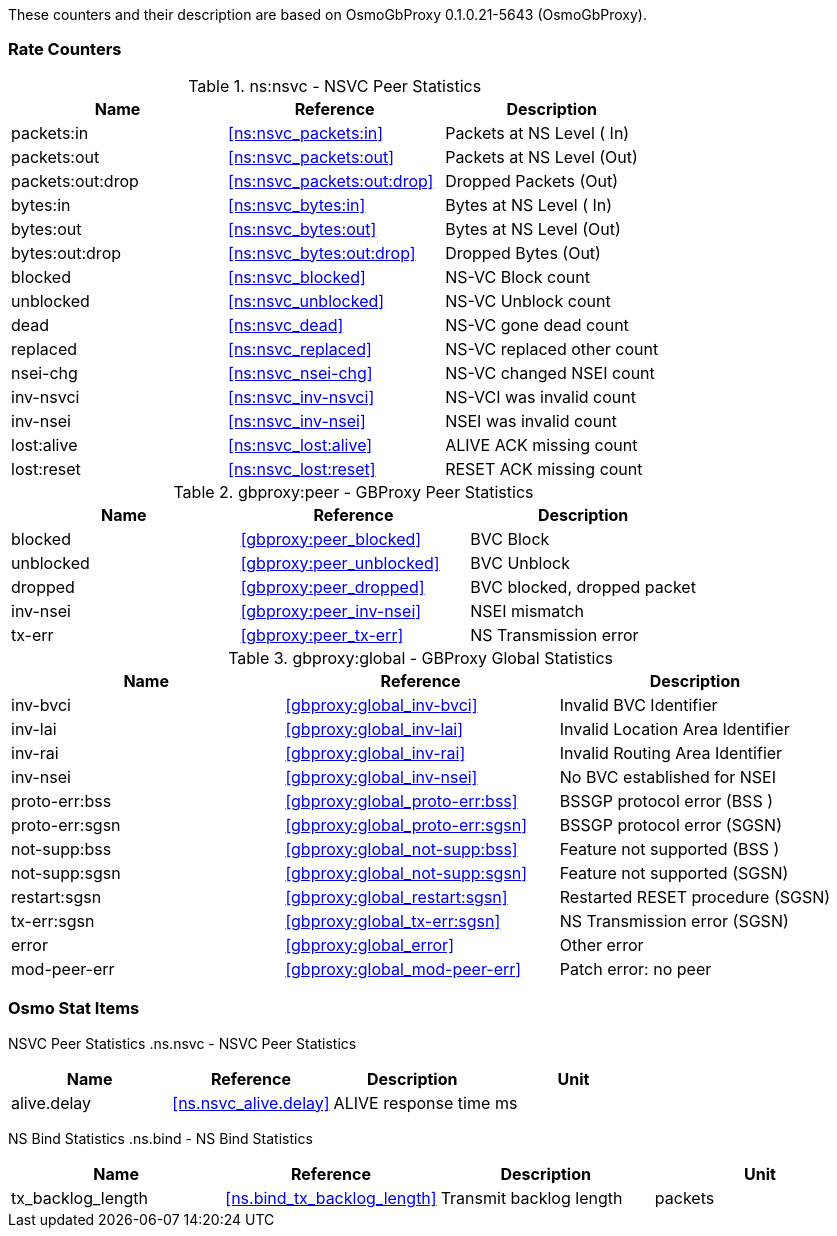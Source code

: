 
// autogenerated by show asciidoc counters
These counters and their description are based on OsmoGbProxy 0.1.0.21-5643 (OsmoGbProxy).

=== Rate Counters

// generating tables for rate_ctr_group
// rate_ctr_group table NSVC Peer Statistics
.ns:nsvc - NSVC Peer Statistics
[options="header"]
|===
| Name | Reference | Description
| packets:in | <<ns:nsvc_packets:in>> | Packets at NS Level  ( In)
| packets:out | <<ns:nsvc_packets:out>> | Packets at NS Level  (Out)
| packets:out:drop | <<ns:nsvc_packets:out:drop>> | Dropped Packets      (Out)
| bytes:in | <<ns:nsvc_bytes:in>> | Bytes at NS Level    ( In)
| bytes:out | <<ns:nsvc_bytes:out>> | Bytes at NS Level    (Out)
| bytes:out:drop | <<ns:nsvc_bytes:out:drop>> | Dropped Bytes        (Out)
| blocked | <<ns:nsvc_blocked>> | NS-VC Block count
| unblocked | <<ns:nsvc_unblocked>> | NS-VC Unblock count
| dead | <<ns:nsvc_dead>> | NS-VC gone dead count
| replaced | <<ns:nsvc_replaced>> | NS-VC replaced other count
| nsei-chg | <<ns:nsvc_nsei-chg>> | NS-VC changed NSEI count
| inv-nsvci | <<ns:nsvc_inv-nsvci>> | NS-VCI was invalid count
| inv-nsei | <<ns:nsvc_inv-nsei>> | NSEI was invalid count
| lost:alive | <<ns:nsvc_lost:alive>> | ALIVE ACK missing count
| lost:reset | <<ns:nsvc_lost:reset>> | RESET ACK missing count
|===
// rate_ctr_group table GBProxy Peer Statistics
.gbproxy:peer - GBProxy Peer Statistics
[options="header"]
|===
| Name | Reference | Description
| blocked | <<gbproxy:peer_blocked>> | BVC Block
| unblocked | <<gbproxy:peer_unblocked>> | BVC Unblock
| dropped | <<gbproxy:peer_dropped>> | BVC blocked, dropped packet
| inv-nsei | <<gbproxy:peer_inv-nsei>> | NSEI mismatch
| tx-err | <<gbproxy:peer_tx-err>> | NS Transmission error
|===
// rate_ctr_group table GBProxy Global Statistics
.gbproxy:global - GBProxy Global Statistics
[options="header"]
|===
| Name | Reference | Description
| inv-bvci | <<gbproxy:global_inv-bvci>> | Invalid BVC Identifier
| inv-lai | <<gbproxy:global_inv-lai>> | Invalid Location Area Identifier
| inv-rai | <<gbproxy:global_inv-rai>> | Invalid Routing Area Identifier
| inv-nsei | <<gbproxy:global_inv-nsei>> | No BVC established for NSEI
| proto-err:bss | <<gbproxy:global_proto-err:bss>> | BSSGP protocol error      (BSS )
| proto-err:sgsn | <<gbproxy:global_proto-err:sgsn>> | BSSGP protocol error      (SGSN)
| not-supp:bss | <<gbproxy:global_not-supp:bss>> | Feature not supported     (BSS )
| not-supp:sgsn | <<gbproxy:global_not-supp:sgsn>> | Feature not supported     (SGSN)
| restart:sgsn | <<gbproxy:global_restart:sgsn>> | Restarted RESET procedure (SGSN)
| tx-err:sgsn | <<gbproxy:global_tx-err:sgsn>> | NS Transmission error     (SGSN)
| error | <<gbproxy:global_error>> | Other error
| mod-peer-err | <<gbproxy:global_mod-peer-err>> | Patch error: no peer
|===
=== Osmo Stat Items

// generating tables for osmo_stat_items
NSVC Peer Statistics
// osmo_stat_item_group table NSVC Peer Statistics
.ns.nsvc - NSVC Peer Statistics
[options="header"]
|===
| Name | Reference | Description | Unit
| alive.delay | <<ns.nsvc_alive.delay>> | ALIVE response time         | ms
|===
NS Bind Statistics
// osmo_stat_item_group table NS Bind Statistics
.ns.bind - NS Bind Statistics
[options="header"]
|===
| Name | Reference | Description | Unit
| tx_backlog_length | <<ns.bind_tx_backlog_length>> | Transmit backlog length | packets
|===
// there are no ungrouped osmo_counters
